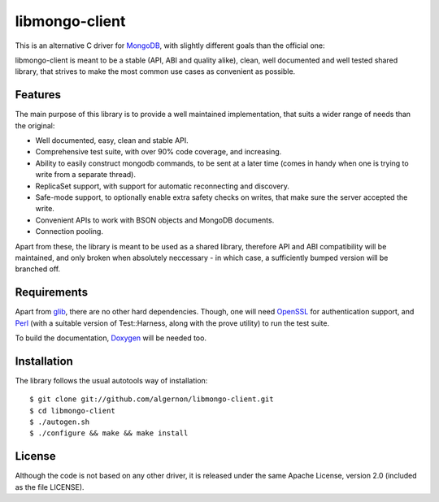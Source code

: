 libmongo-client
===============

This is an alternative C driver for `MongoDB`_, with slightly
different goals than the official one:

libmongo-client is meant to be a stable (API, ABI and quality alike),
clean, well documented and well tested shared library, that strives to
make the most common use cases as convenient as possible.

Features
--------

The main purpose of this library is to provide a well maintained
implementation, that suits a wider range of needs than the original:

* Well documented, easy, clean and stable API.
* Comprehensive test suite, with over 90% code coverage, and
  increasing.
* Ability to easily construct mongodb commands, to be sent at a later
  time (comes in handy when one is trying to write from a separate
  thread).
* ReplicaSet support, with support for automatic reconnecting and
  discovery.
* Safe-mode support, to optionally enable extra safety checks on
  writes, that make sure the server accepted the write.
* Convenient APIs to work with BSON objects and MongoDB documents.
* Connection pooling.

Apart from these, the library is meant to be used as a shared library,
therefore API and ABI compatibility will be maintained, and only
broken when absolutely neccessary - in which case, a sufficiently
bumped version will be branched off.

Requirements
------------

Apart from `glib`_, there are no other hard dependencies. Though, one
will need `OpenSSL`_ for authentication support, and `Perl`_ (with a
suitable version of Test::Harness, along with the prove utility) to
run the test suite.

To build the documentation, `Doxygen`_ will be needed too.

Installation
------------

The library follows the usual autotools way of installation:

::

 $ git clone git://github.com/algernon/libmongo-client.git
 $ cd libmongo-client
 $ ./autogen.sh
 $ ./configure && make && make install

License
-------

Although the code is not based on any other driver, it is released
under the same Apache License, version 2.0 (included as the file
LICENSE).

.. _MongoDB: http://www.mongodb.org/
.. _glib: http://developer.gnome.org/glib/
.. _OpenSSL: http://www.openssl.org/
.. _Perl: http://www.perl.org/
.. _Doxygen: http://www.stack.nl/~dimitri/doxygen/
